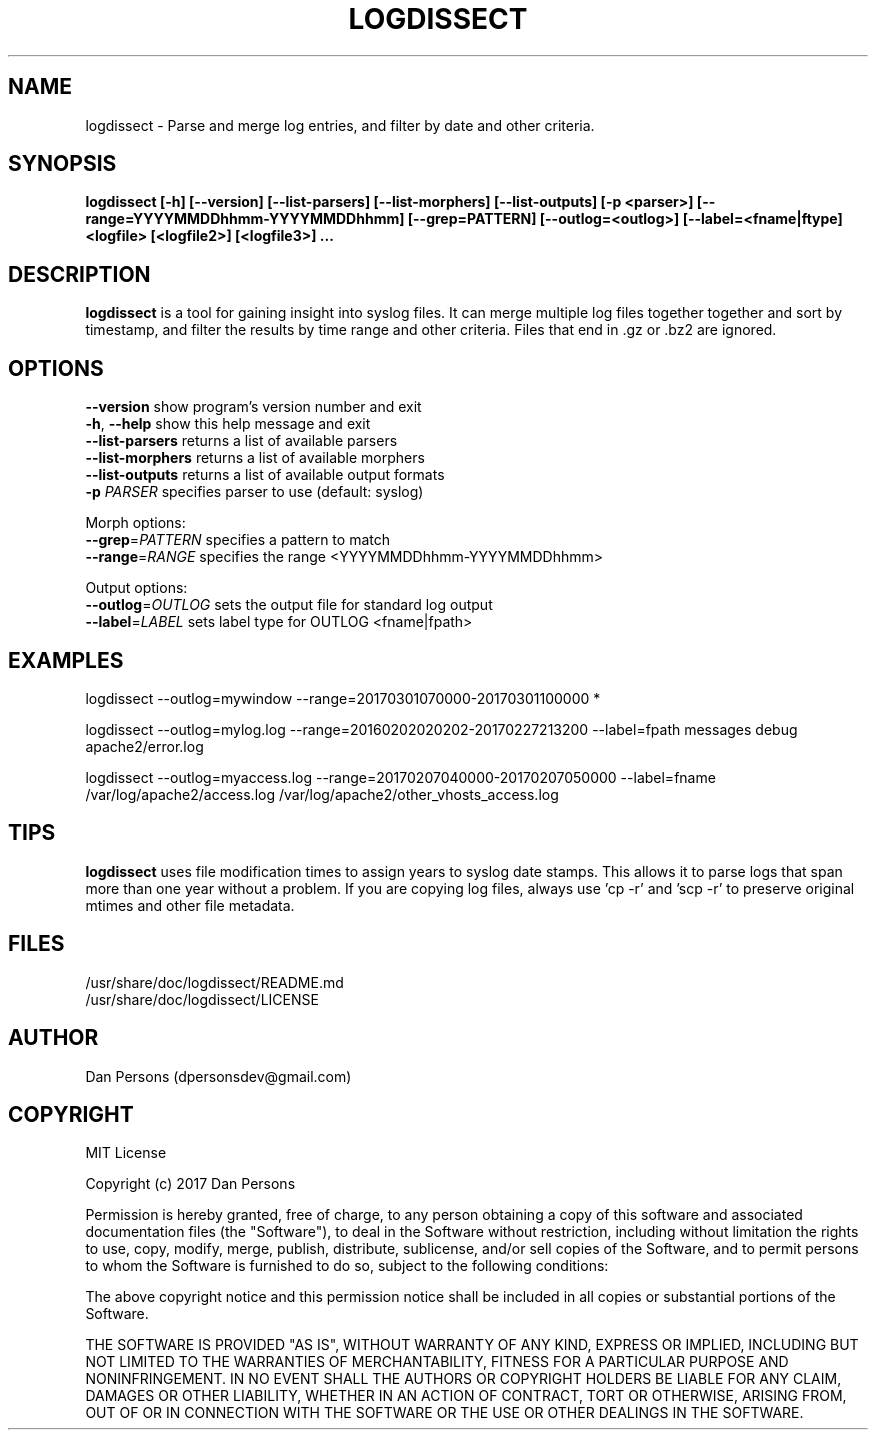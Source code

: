 .TH LOGDISSECT 1
.SH NAME
logdissect - Parse and merge log entries, and filter by date and other criteria.

.SH SYNOPSIS
.B logdissect [-h] [--version] [--list-parsers] [--list-morphers] [--list-outputs] [-p <parser>] [--range=YYYYMMDDhhmm-YYYYMMDDhhmm] [--grep=PATTERN] [--outlog=<outlog>] [--label=<fname|ftype] <logfile> [<logfile2>] [<logfile3>] ...

.SH DESCRIPTION
\fBlogdissect\fP is a tool for gaining insight into syslog files. It can merge multiple log files together together and sort by timestamp, and filter the results by time range and other criteria. Files that end in .gz or .bz2 are ignored.

.SH OPTIONS

    \fB--version\fR          show program's version number and exit
    \fB-h\fP, \fB--help\fR         show this help message and exit
    \fB--list-parsers\fR     returns a list of available parsers
    \fB--list-morphers\fR    returns a list of available morphers
    \fB--list-outputs\fR     returns a list of available output formats
    \fB-p \fIPARSER\fR          specifies parser to use (default: syslog)

  Morph options:
    \fB--grep\fP=\fIPATTERN\fR     specifies a pattern to match
    \fB--range\fP=\fIRANGE\fR      specifies the range <YYYYMMDDhhmm-YYYYMMDDhhmm>

  Output options:
    \fB--outlog\fP=\fIOUTLOG\fR    sets the output file for standard log output
    \fB--label\fP=\fILABEL\fR      sets label type for OUTLOG <fname|fpath>


.SH EXAMPLES
    
    logdissect --outlog=mywindow --range=20170301070000-20170301100000 *
    
    logdissect --outlog=mylog.log --range=20160202020202-20170227213200 --label=fpath messages debug apache2/error.log
    
    logdissect --outlog=myaccess.log --range=20170207040000-20170207050000 --label=fname /var/log/apache2/access.log /var/log/apache2/other_vhosts_access.log

.SH TIPS
\fBlogdissect\fP uses file modification times to assign years to syslog date stamps. This allows it to parse logs that span more than one year without a problem. If you are copying log files, always use 'cp -r' and 'scp -r' to preserve original mtimes and other file metadata.

.SH FILES
    /usr/share/doc/logdissect/README.md
    /usr/share/doc/logdissect/LICENSE

.SH AUTHOR
    Dan Persons (dpersonsdev@gmail.com)

.SH COPYRIGHT
MIT License

Copyright (c) 2017 Dan Persons

Permission is hereby granted, free of charge, to any person obtaining a copy
of this software and associated documentation files (the "Software"), to deal
in the Software without restriction, including without limitation the rights
to use, copy, modify, merge, publish, distribute, sublicense, and/or sell
copies of the Software, and to permit persons to whom the Software is
furnished to do so, subject to the following conditions:

The above copyright notice and this permission notice shall be included in all
copies or substantial portions of the Software.

THE SOFTWARE IS PROVIDED "AS IS", WITHOUT WARRANTY OF ANY KIND, EXPRESS OR
IMPLIED, INCLUDING BUT NOT LIMITED TO THE WARRANTIES OF MERCHANTABILITY,
FITNESS FOR A PARTICULAR PURPOSE AND NONINFRINGEMENT. IN NO EVENT SHALL THE
AUTHORS OR COPYRIGHT HOLDERS BE LIABLE FOR ANY CLAIM, DAMAGES OR OTHER
LIABILITY, WHETHER IN AN ACTION OF CONTRACT, TORT OR OTHERWISE, ARISING FROM,
OUT OF OR IN CONNECTION WITH THE SOFTWARE OR THE USE OR OTHER DEALINGS IN THE
SOFTWARE.
